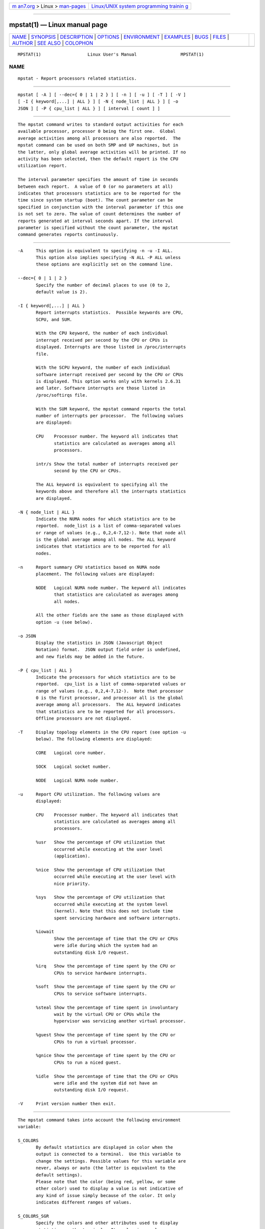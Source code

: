 .. container:: page-top

.. container:: nav-bar

   +----------------------------------+----------------------------------+
   | `m                               | `Linux/UNIX system programming   |
   | an7.org <../../../index.html>`__ | trainin                          |
   | > Linux >                        | g <http://man7.org/training/>`__ |
   | `man-pages <../index.html>`__    |                                  |
   +----------------------------------+----------------------------------+

--------------

mpstat(1) — Linux manual page
=============================

+-----------------------------------+-----------------------------------+
| `NAME <#NAME>`__ \|               |                                   |
| `SYNOPSIS <#SYNOPSIS>`__ \|       |                                   |
| `DESCRIPTION <#DESCRIPTION>`__ \| |                                   |
| `OPTIONS <#OPTIONS>`__ \|         |                                   |
| `ENVIRONMENT <#ENVIRONMENT>`__ \| |                                   |
| `EXAMPLES <#EXAMPLES>`__ \|       |                                   |
| `BUGS <#BUGS>`__ \|               |                                   |
| `FILES <#FILES>`__ \|             |                                   |
| `AUTHOR <#AUTHOR>`__ \|           |                                   |
| `SEE ALSO <#SEE_ALSO>`__ \|       |                                   |
| `COLOPHON <#COLOPHON>`__          |                                   |
+-----------------------------------+-----------------------------------+
| .. container:: man-search-box     |                                   |
+-----------------------------------+-----------------------------------+

::

   MPSTAT(1)                  Linux User's Manual                 MPSTAT(1)

NAME
-------------------------------------------------

::

          mpstat - Report processors related statistics.


---------------------------------------------------------

::

          mpstat [ -A ] [ --dec={ 0 | 1 | 2 } ] [ -n ] [ -u ] [ -T ] [ -V ]
          [ -I { keyword[,...] | ALL } ] [ -N { node_list | ALL } ] [ -o
          JSON ] [ -P { cpu_list | ALL } ] [ interval [ count ] ]


---------------------------------------------------------------

::

          The mpstat command writes to standard output activities for each
          available processor, processor 0 being the first one.  Global
          average activities among all processors are also reported.  The
          mpstat command can be used on both SMP and UP machines, but in
          the latter, only global average activities will be printed. If no
          activity has been selected, then the default report is the CPU
          utilization report.

          The interval parameter specifies the amount of time in seconds
          between each report.  A value of 0 (or no parameters at all)
          indicates that processors statistics are to be reported for the
          time since system startup (boot). The count parameter can be
          specified in conjunction with the interval parameter if this one
          is not set to zero. The value of count determines the number of
          reports generated at interval seconds apart. If the interval
          parameter is specified without the count parameter, the mpstat
          command generates reports continuously.


-------------------------------------------------------

::

          -A     This option is equivalent to specifying -n -u -I ALL.
                 This option also implies specifying -N ALL -P ALL unless
                 these options are explicitly set on the command line.

          --dec={ 0 | 1 | 2 }
                 Specify the number of decimal places to use (0 to 2,
                 default value is 2).

          -I { keyword[,...] | ALL }
                 Report interrupts statistics.  Possible keywords are CPU,
                 SCPU, and SUM.

                 With the CPU keyword, the number of each individual
                 interrupt received per second by the CPU or CPUs is
                 displayed. Interrupts are those listed in /proc/interrupts
                 file.

                 With the SCPU keyword, the number of each individual
                 software interrupt received per second by the CPU or CPUs
                 is displayed. This option works only with kernels 2.6.31
                 and later. Software interrupts are those listed in
                 /proc/softirqs file.

                 With the SUM keyword, the mpstat command reports the total
                 number of interrupts per processor.  The following values
                 are displayed:

                 CPU    Processor number. The keyword all indicates that
                        statistics are calculated as averages among all
                        processors.

                 intr/s Show the total number of interrupts received per
                        second by the CPU or CPUs.

                 The ALL keyword is equivalent to specifying all the
                 keywords above and therefore all the interrupts statistics
                 are displayed.

          -N { node_list | ALL }
                 Indicate the NUMA nodes for which statistics are to be
                 reported.  node_list is a list of comma-separated values
                 or range of values (e.g., 0,2,4-7,12-). Note that node all
                 is the global average among all nodes. The ALL keyword
                 indicates that statistics are to be reported for all
                 nodes.

          -n     Report summary CPU statistics based on NUMA node
                 placement. The following values are displayed:

                 NODE   Logical NUMA node number. The keyword all indicates
                        that statistics are calculated as averages among
                        all nodes.

                 All the other fields are the same as those displayed with
                 option -u (see below).

          -o JSON
                 Display the statistics in JSON (Javascript Object
                 Notation) format.  JSON output field order is undefined,
                 and new fields may be added in the future.

          -P { cpu_list | ALL }
                 Indicate the processors for which statistics are to be
                 reported.  cpu_list is a list of comma-separated values or
                 range of values (e.g., 0,2,4-7,12-).  Note that processor
                 0 is the first processor, and processor all is the global
                 average among all processors.  The ALL keyword indicates
                 that statistics are to be reported for all processors.
                 Offline processors are not displayed.

          -T     Display topology elements in the CPU report (see option -u
                 below). The following elements are displayed:

                 CORE   Logical core number.

                 SOCK   Logical socket number.

                 NODE   Logical NUMA node number.

          -u     Report CPU utilization. The following values are
                 displayed:

                 CPU    Processor number. The keyword all indicates that
                        statistics are calculated as averages among all
                        processors.

                 %usr   Show the percentage of CPU utilization that
                        occurred while executing at the user level
                        (application).

                 %nice  Show the percentage of CPU utilization that
                        occurred while executing at the user level with
                        nice priority.

                 %sys   Show the percentage of CPU utilization that
                        occurred while executing at the system level
                        (kernel). Note that this does not include time
                        spent servicing hardware and software interrupts.

                 %iowait
                        Show the percentage of time that the CPU or CPUs
                        were idle during which the system had an
                        outstanding disk I/O request.

                 %irq   Show the percentage of time spent by the CPU or
                        CPUs to service hardware interrupts.

                 %soft  Show the percentage of time spent by the CPU or
                        CPUs to service software interrupts.

                 %steal Show the percentage of time spent in involuntary
                        wait by the virtual CPU or CPUs while the
                        hypervisor was servicing another virtual processor.

                 %guest Show the percentage of time spent by the CPU or
                        CPUs to run a virtual processor.

                 %gnice Show the percentage of time spent by the CPU or
                        CPUs to run a niced guest.

                 %idle  Show the percentage of time that the CPU or CPUs
                        were idle and the system did not have an
                        outstanding disk I/O request.

          -V     Print version number then exit.


---------------------------------------------------------------

::

          The mpstat command takes into account the following environment
          variable:

          S_COLORS
                 By default statistics are displayed in color when the
                 output is connected to a terminal.  Use this variable to
                 change the settings. Possible values for this variable are
                 never, always or auto (the latter is equivalent to the
                 default settings).
                 Please note that the color (being red, yellow, or some
                 other color) used to display a value is not indicative of
                 any kind of issue simply because of the color. It only
                 indicates different ranges of values.

          S_COLORS_SGR
                 Specify the colors and other attributes used to display
                 statistics on the terminal.  Its value is a colon-
                 separated list of capabilities that defaults to
                 H=31;1:I=32;22:M=35;1:N=34;1:Z=34;22.  Supported
                 capabilities are:

                 H=     SGR (Select Graphic Rendition) substring for
                        percentage values greater than or equal to 75%.

                 I=     SGR substring for CPU number.

                 M=     SGR substring for percentage values in the range
                        from 50% to 75%.

                 N=     SGR substring for non-zero statistics values.

                 Z=     SGR substring for zero values.

          S_TIME_FORMAT
                 If this variable exists and its value is ISO then the
                 current locale will be ignored when printing the date in
                 the report header.  The mpstat command will use the ISO
                 8601 format (YYYY-MM-DD) instead.  The timestamp will also
                 be compliant with ISO 8601 format.


---------------------------------------------------------

::

          mpstat 2 5
                 Display five reports of global statistics among all
                 processors at two second intervals.

          mpstat -P ALL 2 5
                 Display five reports of statistics for all processors at
                 two second intervals.


-------------------------------------------------

::

          /proc filesystem must be mounted for the mpstat command to work.


---------------------------------------------------

::

          /proc contains various files with system statistics.


-----------------------------------------------------

::

          Sebastien Godard (sysstat <at> orange.fr)


---------------------------------------------------------

::

          sar(1), pidstat(1), iostat(1), vmstat(8)

          https://github.com/sysstat/sysstat 
          http://pagesperso-orange.fr/sebastien.godard/ 

COLOPHON
---------------------------------------------------------

::

          This page is part of the sysstat (sysstat performance monitoring
          tools) project.  Information about the project can be found at 
          ⟨http://sebastien.godard.pagesperso-orange.fr/⟩.  If you have a
          bug report for this manual page, send it to sysstat-AT-orange.fr.
          This page was obtained from the project's upstream Git repository
          ⟨https://github.com/sysstat/sysstat.git⟩ on 2021-08-27.  (At that
          time, the date of the most recent commit that was found in the
          repository was 2021-07-17.)  If you discover any rendering
          problems in this HTML version of the page, or you believe there
          is a better or more up-to-date source for the page, or you have
          corrections or improvements to the information in this COLOPHON
          (which is not part of the original manual page), send a mail to
          man-pages@man7.org

   Linux                          AUGUST 2020                     MPSTAT(1)

--------------

Pages that refer to this page:
`cifsiostat(1) <../man1/cifsiostat.1.html>`__, 
`iostat(1) <../man1/iostat.1.html>`__, 
`iowatcher(1) <../man1/iowatcher.1.html>`__, 
`nfsiostat-sysstat(1) <../man1/nfsiostat-sysstat.1.html>`__, 
`pcp-mpstat(1) <../man1/pcp-mpstat.1.html>`__, 
`pidstat(1) <../man1/pidstat.1.html>`__, 
`sar(1) <../man1/sar.1.html>`__, 
`tapestat(1) <../man1/tapestat.1.html>`__, 
`vmstat(8) <../man8/vmstat.8.html>`__

--------------

--------------

.. container:: footer

   +-----------------------+-----------------------+-----------------------+
   | HTML rendering        |                       | |Cover of TLPI|       |
   | created 2021-08-27 by |                       |                       |
   | `Michael              |                       |                       |
   | Ker                   |                       |                       |
   | risk <https://man7.or |                       |                       |
   | g/mtk/index.html>`__, |                       |                       |
   | author of `The Linux  |                       |                       |
   | Programming           |                       |                       |
   | Interface <https:     |                       |                       |
   | //man7.org/tlpi/>`__, |                       |                       |
   | maintainer of the     |                       |                       |
   | `Linux man-pages      |                       |                       |
   | project <             |                       |                       |
   | https://www.kernel.or |                       |                       |
   | g/doc/man-pages/>`__. |                       |                       |
   |                       |                       |                       |
   | For details of        |                       |                       |
   | in-depth **Linux/UNIX |                       |                       |
   | system programming    |                       |                       |
   | training courses**    |                       |                       |
   | that I teach, look    |                       |                       |
   | `here <https://ma     |                       |                       |
   | n7.org/training/>`__. |                       |                       |
   |                       |                       |                       |
   | Hosting by `jambit    |                       |                       |
   | GmbH                  |                       |                       |
   | <https://www.jambit.c |                       |                       |
   | om/index_en.html>`__. |                       |                       |
   +-----------------------+-----------------------+-----------------------+

--------------

.. container:: statcounter

   |Web Analytics Made Easy - StatCounter|

.. |Cover of TLPI| image:: https://man7.org/tlpi/cover/TLPI-front-cover-vsmall.png
   :target: https://man7.org/tlpi/
.. |Web Analytics Made Easy - StatCounter| image:: https://c.statcounter.com/7422636/0/9b6714ff/1/
   :class: statcounter
   :target: https://statcounter.com/
